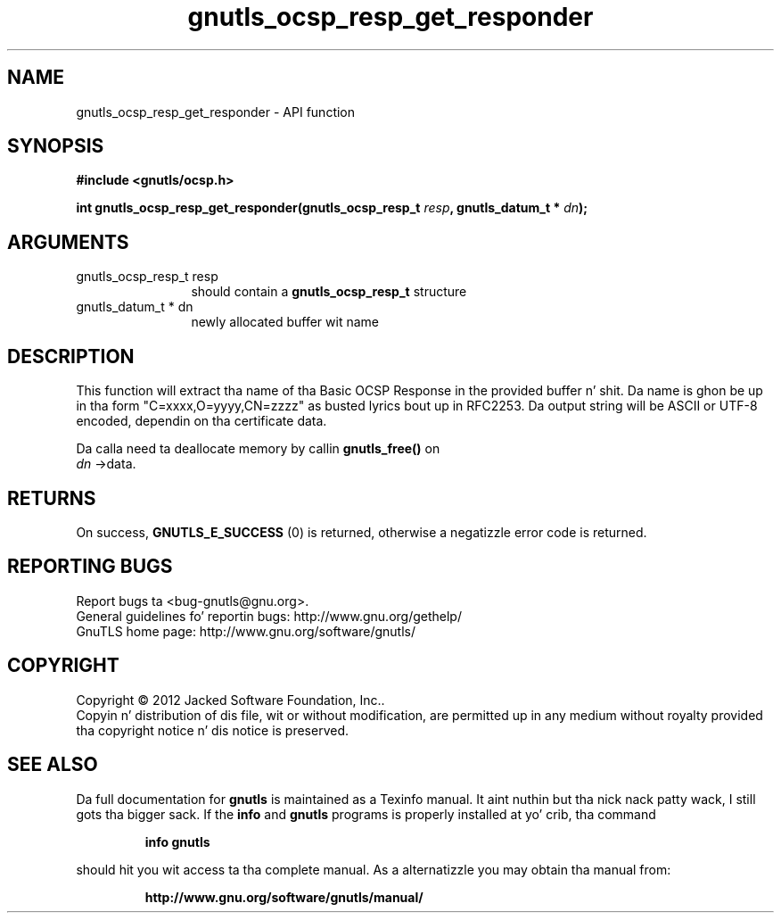 .\" DO NOT MODIFY THIS FILE!  Dat shiznit was generated by gdoc.
.TH "gnutls_ocsp_resp_get_responder" 3 "3.1.15" "gnutls" "gnutls"
.SH NAME
gnutls_ocsp_resp_get_responder \- API function
.SH SYNOPSIS
.B #include <gnutls/ocsp.h>
.sp
.BI "int gnutls_ocsp_resp_get_responder(gnutls_ocsp_resp_t " resp ", gnutls_datum_t * " dn ");"
.SH ARGUMENTS
.IP "gnutls_ocsp_resp_t resp" 12
should contain a \fBgnutls_ocsp_resp_t\fP structure
.IP "gnutls_datum_t * dn" 12
newly allocated buffer wit name
.SH "DESCRIPTION"
This function will extract tha name of tha Basic OCSP Response in
the provided buffer n' shit. Da name is ghon be up in tha form
"C=xxxx,O=yyyy,CN=zzzz" as busted lyrics bout up in RFC2253. Da output string
will be ASCII or UTF\-8 encoded, dependin on tha certificate data.

Da calla need ta deallocate memory by callin \fBgnutls_free()\fP on
 \fIdn\fP \->data.
.SH "RETURNS"
On success, \fBGNUTLS_E_SUCCESS\fP (0) is returned, otherwise a
negatizzle error code is returned.
.SH "REPORTING BUGS"
Report bugs ta <bug-gnutls@gnu.org>.
.br
General guidelines fo' reportin bugs: http://www.gnu.org/gethelp/
.br
GnuTLS home page: http://www.gnu.org/software/gnutls/

.SH COPYRIGHT
Copyright \(co 2012 Jacked Software Foundation, Inc..
.br
Copyin n' distribution of dis file, wit or without modification,
are permitted up in any medium without royalty provided tha copyright
notice n' dis notice is preserved.
.SH "SEE ALSO"
Da full documentation for
.B gnutls
is maintained as a Texinfo manual. It aint nuthin but tha nick nack patty wack, I still gots tha bigger sack.  If the
.B info
and
.B gnutls
programs is properly installed at yo' crib, tha command
.IP
.B info gnutls
.PP
should hit you wit access ta tha complete manual.
As a alternatizzle you may obtain tha manual from:
.IP
.B http://www.gnu.org/software/gnutls/manual/
.PP
